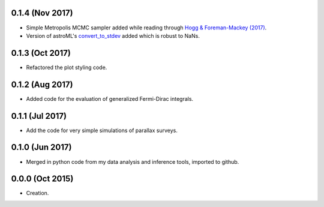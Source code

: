 .. :changelog:

0.1.4 (Nov 2017)
++++++++++++++++

- Simple Metropolis MCMC sampler added while reading through `Hogg & Foreman-Mackey (2017) <https://arxiv.org/abs/1710.06068>`_.
- Version of astroML's
  `convert_to_stdev <https://github.com/astroML/astroML/blob/master/astroML/plotting/mcmc.py>`_ added which is robust to NaNs.

0.1.3 (Oct 2017)
++++++++++++++++

- Refactored the plot styling code.

0.1.2 (Aug 2017)
++++++++++++++++

- Added code for the evaluation of generalized Fermi-Dirac integrals.

0.1.1 (Jul 2017)
++++++++++++++++

- Add the code for very simple simulations of parallax surveys.

0.1.0 (Jun 2017)
++++++++++++++++

- Merged in python code from my data analysis and inference tools, imported to github.

0.0.0 (Oct 2015)
++++++++++++++++

- Creation.
